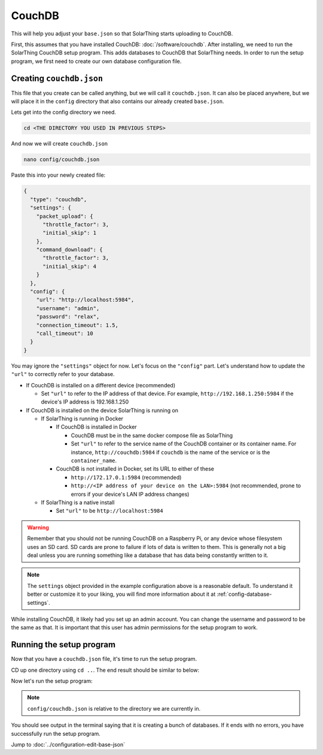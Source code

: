 CouchDB
====================

This will help you adjust your ``base.json`` so that SolarThing starts uploading to CouchDB.

First, this assumes that you have installed CouchDB: :doc:`/software/couchdb`. After installing, we need to run the SolarThing CouchDB setup program.
This adds databases to CouchDB that SolarThing needs. In order to run the setup program, we first need to create our own database configuration file.

Creating ``couchdb.json``
--------------------------

This file that you create can be called anything, but we will call it ``couchdb.json``.
It can also be placed anywhere, but we will place it in the ``config`` directory that also contains our already created ``base.json``.

Lets get into the config directory we need.

.. code-block:: shell

    cd <THE DIRECTORY YOU USED IN PREVIOUS STEPS>

And now we will create ``couchdb.json``

.. code-block:: shell

  nano config/couchdb.json

Paste this into your newly created file:

.. code-block:: json

  {
    "type": "couchdb",
    "settings": {
      "packet_upload": {
        "throttle_factor": 3,
        "initial_skip": 1
      },
      "command_download": {
        "throttle_factor": 3,
        "initial_skip": 4
      }
    },
    "config": {
      "url": "http://localhost:5984",
      "username": "admin",
      "password": "relax",
      "connection_timeout": 1.5,
      "call_timeout": 10
    }
  }

You may ignore the ``"settings"`` object for now. Let's focus on the ``"config"`` part.
Let's understand how to update the ``"url"`` to correctly refer to your database.

* If CouchDB is installed on a different device (recommended)

  * Set ``"url"`` to refer to the IP address of that device. For example, ``http://192.168.1.250:5984`` if the device's IP address is 192.168.1.250

* If CouchDB is installed on the device SolarThing is running on

  * If SolarThing is running in Docker

    * If CouchDB is installed in Docker

      * CouchDB must be in the same docker compose file as SolarThing
      * Set ``"url"`` to refer to the service name of the CouchDB container or its container name. For instance, ``http://couchdb:5984`` if ``couchdb`` is the name of the service or is the ``container_name``.

    * CouchDB is not installed in Docker, set its URL to either of these

      * ``http://172.17.0.1:5984``  (recommended)
      * ``http://<IP address of your device on the LAN>:5984`` (not recommended, prone to errors if your device's LAN IP address changes)

  * If SolarThing is a native install

    * Set ``"url"`` to be ``http://localhost:5984``

.. warning::

  Remember that you should not be running CouchDB on a Raspberry Pi, or any device whose filesystem uses an SD card.
  SD cards are prone to failure if lots of data is written to them.
  This is generally not a big deal unless you are running something like a database that has data being constantly written to it.

.. note::

  The ``settings`` object provided in the example configuration above is a reasonable default.
  To understand it better or customize it to your liking, you will find more information about it at :ref:`config-database-settings`.


While installing CouchDB, it likely had you set up an admin account. You can change the username and password to be the same as that.
It is important that this user has admin permissions for the setup program to work.


Running the setup program
----------------------------

Now that you have a ``couchdb.json`` file, it's time to run the setup program.

CD up one directory using ``cd ..``. The end result should be similar to below:

Now let's run the setup program:


.. tabs::

  .. code-tab:: shell Docker Install

    sudo docker run --rm -it -v $(pwd)/config:/app/config ghcr.io/wildmountainfarms/solarthing run --couchdb-setup config/couchdb.json

  .. code-tab:: shell Native Install

    solarthing run --couchdb-setup config/couchdb.json

.. note:: ``config/couchdb.json`` is relative to the directory we are currently in.

You should see output in the terminal saying that it is creating a bunch of databases. If it ends with no errors, you have successfully run the setup program.


Jump to :doc:`../configuration-edit-base-json`
